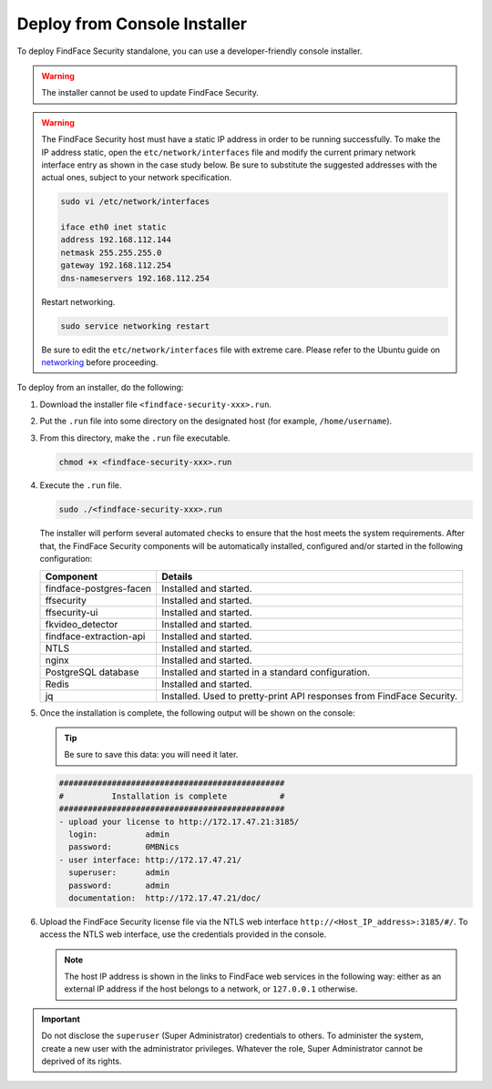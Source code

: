 .. _installer:

Deploy from Console Installer
================================================

To deploy FindFace Security standalone, you can use a developer-friendly console installer.


.. warning::
   The installer cannot be used to update FindFace Security.

.. warning::
   The FindFace Security host must have a static IP address in order to be running successfully. To make the IP address static, open the ``etc/network/interfaces`` file and modify the current primary network interface entry as shown in the case study below. Be sure to substitute the suggested addresses with the actual ones, subject to your network specification.

   .. code::

     sudo vi /etc/network/interfaces

     iface eth0 inet static
     address 192.168.112.144
     netmask 255.255.255.0
     gateway 192.168.112.254
     dns-nameservers 192.168.112.254

   Restart networking.

   .. code::

      sudo service networking restart

   Be sure to edit the ``etc/network/interfaces`` file with extreme care. Please refer to the Ubuntu guide on `networking <https://help.ubuntu.com/lts/serverguide/network-configuration.html#ip-addressing>`__ before proceeding.  

.. seealso::
   
   * :ref:`deploy`

To deploy from an installer, do the following:

#. Download the installer file ``<findface-security-xxx>.run``.
#. Put the ``.run`` file into some directory on the designated host (for example, ``/home/username``).
#. From this directory, make the ``.run`` file executable.

   .. code::

       chmod +x <findface-security-xxx>.run

#. Execute the ``.run`` file.

   .. code::

       sudo ./<findface-security-xxx>.run

   The installer will perform several automated checks to ensure that the host meets the system requirements. After that, the FindFace Security components will be automatically installed, configured and/or started in the following configuration:


   +-----------------------------+----------------------------------------------------------------------------+
   | Component                   | Details                                                                    |
   +=============================+============================================================================+
   | findface-postgres-facen     | Installed and started.                                                     |
   +-----------------------------+----------------------------------------------------------------------------+
   | ffsecurity                  | Installed and started.                                                     |
   +-----------------------------+----------------------------------------------------------------------------+
   | ffsecurity-ui               | Installed and started.                                                     |
   +-----------------------------+----------------------------------------------------------------------------+
   | fkvideo_detector 	         | Installed and started.                                                     |
   +-----------------------------+----------------------------------------------------------------------------+
   | findface-extraction-api     | Installed and started.                                                     |
   +-----------------------------+----------------------------------------------------------------------------+
   | NTLS 	                 | Installed and started.                                                     |
   +-----------------------------+----------------------------------------------------------------------------+  
   | nginx                       | Installed and started.                                                     |
   +-----------------------------+----------------------------------------------------------------------------+
   | PostgreSQL database         | Installed and started in a standard configuration.                         |
   +-----------------------------+----------------------------------------------------------------------------+
   | Redis                       | Installed and started.                                                     |
   +-----------------------------+----------------------------------------------------------------------------+
   | jq 	                 | Installed. Used to pretty-print API responses from FindFace Security.      |
   +-----------------------------+----------------------------------------------------------------------------+
 
#. Once the installation is complete, the following output will be shown on the console:

   .. tip::
      Be sure to save this data: you will need it later.     

   .. code::

      ###############################################
      #          Installation is complete           #
      ###############################################
      - upload your license to http://172.17.47.21:3185/
        login:          admin
        password:       0MBNics
      - user interface: http://172.17.47.21/
        superuser:      admin
        password:       admin
        documentation:  http://172.17.47.21/doc/

#. Upload the FindFace Security license file via the NTLS web interface ``http://<Host_IP_address>:3185/#/``. To access the NTLS web interface, use the credentials provided in the console.

   .. note::
      The host IP address is shown in the links to FindFace web services in the following way: either as an external IP address if the host belongs to a network, or ``127.0.0.1`` otherwise.

.. important::
   Do not disclose the ``superuser`` (Super Administrator) credentials to others. To administer the system, create a new user with the administrator privileges. Whatever the role, Super Administrator cannot be deprived of its rights.       




